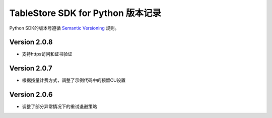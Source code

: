 TableStore SDK for Python 版本记录
===========================

Python SDK的版本号遵循 `Semantic Versioning <http://semver.org/>`_ 规则。

Version 2.0.8
-------------

- 支持https访问和证书验证

Version 2.0.7
-------------

- 根据按量计费方式，调整了示例代码中的预留CU设置 

Version 2.0.6
-------------

- 调整了部分异常情况下的重试退避策略


